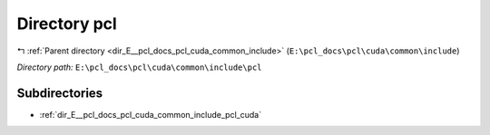 .. _dir_E__pcl_docs_pcl_cuda_common_include_pcl:


Directory pcl
=============


|exhale_lsh| :ref:`Parent directory <dir_E__pcl_docs_pcl_cuda_common_include>` (``E:\pcl_docs\pcl\cuda\common\include``)

.. |exhale_lsh| unicode:: U+021B0 .. UPWARDS ARROW WITH TIP LEFTWARDS

*Directory path:* ``E:\pcl_docs\pcl\cuda\common\include\pcl``

Subdirectories
--------------

- :ref:`dir_E__pcl_docs_pcl_cuda_common_include_pcl_cuda`



